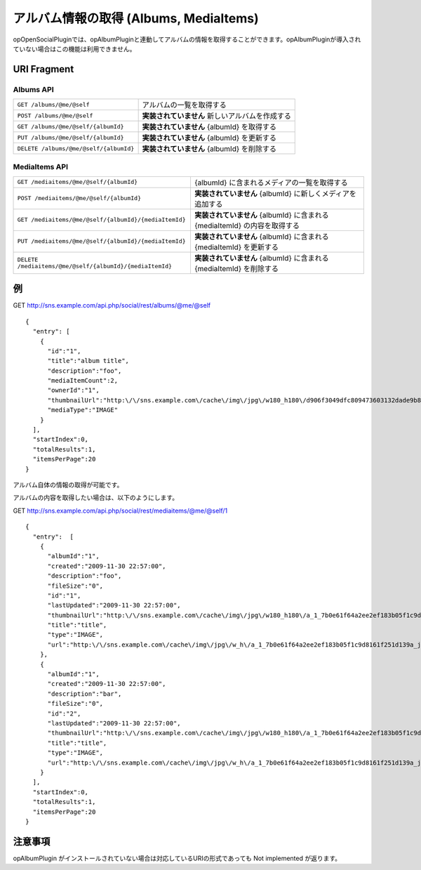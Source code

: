 .. _restful_albums:

=======================================
アルバム情報の取得 (Albums, MediaItems)
=======================================

opOpenSocialPluginでは、opAlbumPluginと連動してアルバムの情報を取得することができます。opAlbumPluginが導入されていない場合はこの機能は利用できません。

URI Fragment
============

Albums API
~~~~~~~~~~

======================================  ===============================================
``GET /albums/@me/@self``               アルバムの一覧を取得する
``POST /albums/@me/@self``              **実装されていません** 新しいアルバムを作成する
``GET /albums/@me/@self/{albumId}``     **実装されていません** {albumId} を取得する
``PUT /albums/@me/@self/{albumId}``     **実装されていません** {albumId} を更新する
``DELETE /albums/@me/@self/{albumId}``  **実装されていません** {albumId} を削除する
======================================  ===============================================

MediaItems API
~~~~~~~~~~~~~~

========================================================  ==========================================================================
``GET /mediaitems/@me/@self/{albumId}``                   {albumId} に含まれるメディアの一覧を取得する
``POST /mediaitems/@me/@self/{albumId}``                  **実装されていません** {albumId} に新しくメディアを追加する
``GET /mediaitems/@me/@self/{albumId}/{mediaItemId}``     **実装されていません** {albumId} に含まれる {mediaItemId} の内容を取得する
``PUT /mediaitems/@me/@self/{albumId}/{mediaItemId}``     **実装されていません** {albumId} に含まれる {mediaItemId} を更新する
``DELETE /mediaitems/@me/@self/{albumId}/{mediaItemId}``  **実装されていません** {albumId} に含まれる {mediaItemId} を削除する
========================================================  ==========================================================================

例
==

GET http://sns.example.com/api.php/social/rest/albums/@me/@self ::

  {
    "entry": [
      {
        "id":"1",
        "title":"album title",
        "description":"foo",
        "mediaItemCount":2,
        "ownerId":"1",
        "thumbnailUrl":"http:\/\/sns.example.com\/cache\/img\/jpg\/w180_h180\/d906f3049dfc809473603132dade9b8484a31887_gif.jpg",
        "mediaType":"IMAGE"
      }
    ],
    "startIndex":0,
    "totalResults":1,
    "itemsPerPage":20
  }

アルバム自体の情報の取得が可能です。

アルバムの内容を取得したい場合は、以下のようにします。

GET http://sns.example.com/api.php/social/rest/mediaitems/@me/@self/1 ::

  {
    "entry":  [
      {
        "albumId":"1",
        "created":"2009-11-30 22:57:00",
        "description":"foo",
        "fileSize":"0",
        "id":"1",
        "lastUpdated":"2009-11-30 22:57:00",
        "thumbnailUrl":"http:\/\/sns.example.com\/cache\/img\/jpg\/w180_h180\/a_1_7b0e61f64a2ee2ef183b05f1c9d8161f251d139a_jpg.jpg",
        "title":"title",
        "type":"IMAGE",
        "url":"http:\/\/sns.example.com\/cache\/img\/jpg\/w_h\/a_1_7b0e61f64a2ee2ef183b05f1c9d8161f251d139a_jpg.jpg"
      },
      {
        "albumId":"1",
        "created":"2009-11-30 22:57:00",
        "description":"bar",
        "fileSize":"0",
        "id":"2",
        "lastUpdated":"2009-11-30 22:57:00",
        "thumbnailUrl":"http:\/\/sns.example.com\/cache\/img\/jpg\/w180_h180\/a_1_7b0e61f64a2ee2ef183b05f1c9d8161f251d139a_jpg.jpg",
        "title":"title",
        "type":"IMAGE",
        "url":"http:\/\/sns.example.com\/cache\/img\/jpg\/w_h\/a_1_7b0e61f64a2ee2ef183b05f1c9d8161f251d139a_jpg.jpg"
      }
    ],
    "startIndex":0,
    "totalResults":1,
    "itemsPerPage":20
  }

注意事項
========

opAlbumPlugin がインストールされていない場合は対応しているURIの形式であっても Not implemented が返ります。

